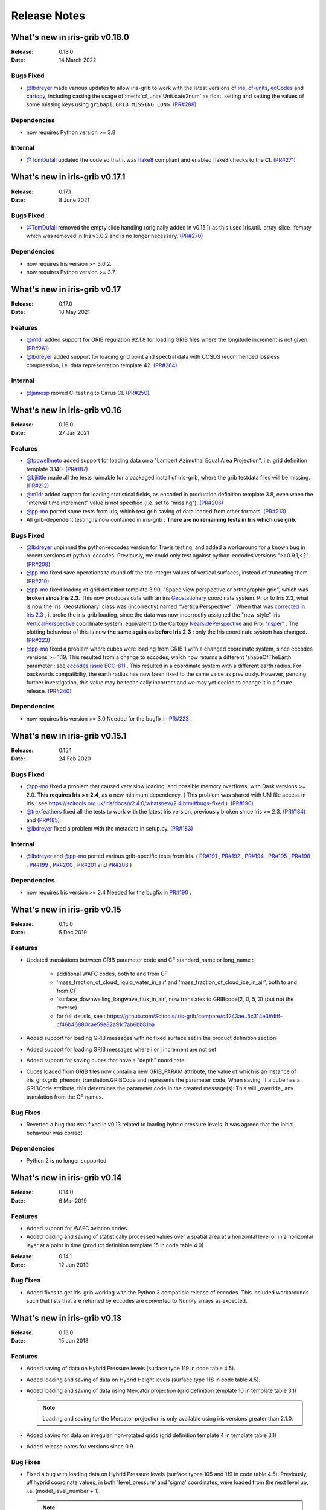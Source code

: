 Release Notes
=============


What's new in iris-grib v0.18.0
-------------------------------

:Release: 0.18.0
:Date: 14 March 2022

Bugs Fixed
^^^^^^^^^^
* `@lbdreyer <https://github.com/lbdreyer>`_ made various updates to allow 
  iris-grib to work with the latest versions of 
  `iris <https://scitools-iris.readthedocs.io/en/stable/>`_,
  `cf-units <https://cf-units.readthedocs.io/en/latest/>`_,
  `ecCodes <https://software.ecmwf.int/wiki/display/ECC/ecCodes+Home>`_ and 
  `cartopy <https://scitools.org.uk/cartopy/docs/latest/>`_, including casting
  the usage of :meth:`cf_units.Unit.date2num` as float. setting and setting the
  values of some missing keys using ``gribapi.GRIB_MISSING_LONG``.
  `(PR#288) <https://github.com/SciTools/iris-grib/pull/288>`_


Dependencies
^^^^^^^^^^^^
* now requires Python version >= 3.8


Internal
^^^^^^^^
* `@TomDufall <https://github.com/TomDufall>`_ updated the code so that it was
  `flake8 <https://flake8.pycqa.org/en/stable/>`_ compliant and enabled flake8 
  checks to the CI.
  `(PR#271) <https://github.com/SciTools/iris-grib/pull/271>`_


What's new in iris-grib v0.17.1
-------------------------------

:Release: 0.17.1
:Date: 8 June 2021

Bugs Fixed
^^^^^^^^^^

* `@TomDufall <https://github.com/TomDufall>`_ removed the empty slice
  handling (originally added in v0.15.1) as this used  
  iris.util._array_slice_ifempty which was removed in Iris v3.0.2 and is no
  longer necessary.
  `(PR#270) <https://github.com/SciTools/iris-grib/pull/270>`_


Dependencies
^^^^^^^^^^^^

* now requires Iris version >= 3.0.2.

* now requires Python version >= 3.7.



What's new in iris-grib v0.17
-----------------------------

:Release: 0.17.0
:Date: 18 May 2021

Features
^^^^^^^^

* `@m1dr <https://github.com/m1dr>`_ added support for GRIB regulation 92.1.8 
  for loading GRIB files where the longitude increment is not given.
  `(PR#261) <https://github.com/SciTools/iris-grib/pull/261>`_

* `@lbdreyer <https://github.com/lbdreyer>`_ added support for loading grid 
  point and spectral data with CCSDS recommended lossless compression, i.e. 
  data representation template 42.
  `(PR#264) <https://github.com/SciTools/iris-grib/pull/264>`_


Internal
^^^^^^^^

* `@jamesp <https://github.com/jamesp>`_ moved CI testing to Cirrus CI.
  `(PR#250) <https://github.com/SciTools/iris-grib/pull/250>`_



What's new in iris-grib v0.16
-----------------------------

:Release: 0.16.0
:Date: 27 Jan 2021

Features
^^^^^^^^

* `@tpowellmeto <https://github.com/tpowellmeto>`_ added support for loading
  data on a "Lambert Azimuthal Equal Area Projection",
  i.e. grid definition template 3.140.
  `(PR#187) <https://github.com/SciTools/iris-grib/pull/187>`_

* `@bjlittle <https://github.com/bjlittle>`_ made all the tests runnable for a
  packaged install of iris-grib, where the grib testdata files will be missing.
  `(PR#212) <https://github.com/SciTools/iris-grib/pull/212>`_

* `@m1dr <https://github.com/m1dr>`_ added support for loading statistical
  fields, as encoded in production definition template 3.8, even when the
  "interval time increment" value is not specified (i.e. set to "missing").
  `(PR#206) <https://github.com/SciTools/iris-grib/pull/206>`_

* `@pp-mo <https://github.com/pp-mo>`_ ported some tests from Iris, which test
  grib saving of data loaded from other formats.
  `(PR#213) <https://github.com/SciTools/iris-grib/pull/213>`_

* All grib-dependent testing is now contained in iris-grib : **There are no
  remaining tests in Iris which use grib.**


Bugs Fixed
^^^^^^^^^^

* `@lbdreyer <https://github.com/lbdreyer>`_ unpinned the python-eccodes
  version for Travis testing, and added a workaround for a known bug in recent
  versions of python-eccodes.
  Previously, we could only test against python-eccodes versions ">=0.9.1,<2".
  `(PR#208) <https://github.com/SciTools/iris-grib/pull/208>`_

* `@pp-mo <https://github.com/pp-mo>`_ fixed save operations to round off the
  the integer values of vertical surfaces, instead of truncating them.
  `(PR#210) <https://github.com/SciTools/iris-grib/pull/210>`_

* `@pp-mo <https://github.com/pp-mo>`_ fixed loading of grid definition
  template 3.90, "Space view perspective or orthographic grid", which was
  **broken since Iris 2.3**.  This now produces data with an iris
  `Geostationary <https://scitools-iris.readthedocs.io/en/latest/generated/api/iris/coord_systems.html#iris.coord_systems.Geostationary>`_ 
  coordinate system.  Prior to Iris 2.3, what is now the Iris 'Geostationary'
  class was (incorrectly) named "VerticalPerspective" :  When that was
  `corrected in Iris 2.3 <https://github.com/SciTools/iris/pull/3406>`_ , it
  broke the iris-grib loading, since the data was now incorrectly
  assigned the "new-style" Iris
  `VerticalPerspective <https://scitools-iris.readthedocs.io/en/latest/generated/api/iris/coord_systems.html#iris.coord_systems.VerticalPerspective>`_
  coordinate system, equivalent to the Cartopy
  `NearsidePerspective <https://scitools.org.uk/cartopy/docs/latest/crs/projections.html#nearsideperspective>`_ 
  and Proj
  `"nsper" <https://proj.org/operations/projections/nsper.html>`_ .
  The plotting behaviour of this is now **the same again as before Iris 2.3** :
  only the Iris coordinate system has changed.
  `(PR#223) <https://github.com/SciTools/iris-grib/pull/223>`_

* `@pp-mo <https://github.com/pp-mo>`_ fixed a problem where cubes were loading from GRIB 1 with a changed coordinate
  system, since eccodes versions >= 1.19.  This resulted from a change to eccodes, which now returns a different
  'shapeOfTheEarth' parameter : see `eccodes issue ECC-811 <https://jira.ecmwf.int/browse/ECC-811>`_ .  This resulted
  in a coordinate system with a different earth radius.
  For backwards compatibilty, the earth radius has now been fixed to the same value as previously.
  However, pending further investigation, this value may be technically incorrect and we may
  yet decide to change it in a future release.
  `(PR#240) <https://github.com/SciTools/iris-grib/pull/240>`_


Dependencies
^^^^^^^^^^^^

* now requires Iris version >= 3.0
  Needed for the bugfix in
  `PR#223 <https://github.com/SciTools/iris-grib/pull/223>`_ .



What's new in iris-grib v0.15.1
-------------------------------

:Release: 0.15.1
:Date: 24 Feb 2020

Bugs Fixed
^^^^^^^^^^

* `@pp-mo <https://github.com/pp-mo>`_ fixed a problem that caused very slow
  loading, and possible memory overflows, with Dask versions >= 2.0.
  **This requires Iris >= 2.4**, as a new minimum dependency.
  ( This problem was shared with UM file access in Iris : see
  https://scitools.org.uk/iris/docs/v2.4.0/whatsnew/2.4.html#bugs-fixed ).
  `(PR#190) <https://github.com/SciTools/iris-grib/pull/190>`_

* `@trexfeathers <https://github.com/trexfeathers>`_ fixed all the tests to
  work with the latest Iris version, previously broken since Iris >= 2.3.
  `(PR#184) <https://github.com/SciTools/iris-grib/pull/184>`_
  and `(PR#185) <https://github.com/SciTools/iris-grib/pull/185>`_

* `@lbdreyer <https://github.com/lbdreyer>`_ fixed a problem with the metadata
  in setup.py.
  `(PR#183) <https://github.com/SciTools/iris-grib/pull/183>`_


Internal
^^^^^^^^

* `@lbdreyer <https://github.com/lbdreyer>`_ and
  `@pp-mo <https://github.com/pp-mo>`_ ported various grib-specific tests from
  Iris.
  ( `PR#191 <https://github.com/SciTools/iris-grib/pull/191>`_ ,
  `PR#192 <https://github.com/SciTools/iris-grib/pull/192>`_ ,
  `PR#194 <https://github.com/SciTools/iris-grib/pull/194>`_ ,
  `PR#195 <https://github.com/SciTools/iris-grib/pull/195>`_ ,
  `PR#198 <https://github.com/SciTools/iris-grib/pull/198>`_ ,
  `PR#199 <https://github.com/SciTools/iris-grib/pull/199>`_ ,
  `PR#200 <https://github.com/SciTools/iris-grib/pull/200>`_ ,
  `PR#201 <https://github.com/SciTools/iris-grib/pull/201>`_  and
  `PR#203 <https://github.com/SciTools/iris-grib/pull/203>`_ )

Dependencies
^^^^^^^^^^^^

* now requires Iris version >= 2.4
  Needed for the bugfix in
  `PR#190 <https://github.com/SciTools/iris-grib/pull/190>`_ .


What's new in iris-grib v0.15
-----------------------------

:Release: 0.15.0
:Date: 5 Dec 2019

Features
^^^^^^^^

* Updated translations between GRIB parameter code and CF standard_name or
  long_name :

      * additional WAFC codes, both to and from CF
      * 'mass_fraction_of_cloud_liquid_water_in_air' and 'mass_fraction_of_cloud_ice_in_air', both to and from CF
      * 'surface_downwelling_longwave_flux_in_air', now translates to GRIBcode(2, 0, 5, 3)  (but not the reverse).
      * for full details, see : https://github.com/Scitools/iris-grib/compare/c4243ae..5c314e3#diff-cf46b46880cae59e82a91c7ab6bb81ba

* Added support for loading GRIB messages with no fixed surface set in the
  product definition section

* Added support for loading GRIB messages where i or j increment are not set

* Added support for saving cubes that have a "depth" coordinate

* Cubes loaded from GRIB files now contain a new GRIB_PARAM attribute, the
  value of which is an instance of
  iris_grib.grib_phenom_translation.GRIBCode and represents the parameter code.
  When saving, if a cube has a GRIBCode attribute, this determines the parameter code
  in the created message(s): This will _override_ any translation from the CF names.

Bug Fixes
^^^^^^^^^

* Reverted a bug that was fixed in v0.13 related to loading hybrid pressure 
  levels. It was agreed that the initial behaviour was correct 

Dependencies
^^^^^^^^^^^^

* Python 2 is no longer supported


What's new in iris-grib v0.14
-----------------------------

:Release: 0.14.0
:Date: 6 Mar 2019

Features
^^^^^^^^

* Added support for WAFC aviation codes.

* Added loading and saving of statistically processed values over a spatial
  area at a horizontal level or in a horizontal layer at a point in time
  (product definition template 15 in code table 4.0)

:Release: 0.14.1
:Date: 12 Jun 2019

Bug Fixes
^^^^^^^^^

* Added fixes to get iris-grib working with the Python 3 compatible release of
  eccodes. This included workarounds such that lists that are returned by
  eccodes are converted to NumPy arrays as expected.


What's new in iris-grib v0.13
-----------------------------

:Release: 0.13.0
:Date: 15 Jun 2018

Features
^^^^^^^^

* Added saving of data on Hybrid Pressure levels (surface type 119 in
  code table 4.5).

* Added loading and saving of data on Hybrid Height levels (surface type 118 in
  code table 4.5).

* Added loading and saving of data using Mercator projection (grid definition
  template 10 in template table 3.1)

  .. note::

      Loading and saving for the Mercator projection is only available using
      iris versions greater than 2.1.0.

* Added saving for data on irregular, non-rotated grids (grid definition
  template 4 in template table 3.1)

* Added release notes for versions since 0.9.


Bug Fixes
^^^^^^^^^

* Fixed a bug with loading data on Hybrid Pressure levels (surface types 105
  and 119 in code table 4.5).  
  Previously, *all* hybrid coordinate values, in both 'level_pressure' and
  'sigma' coordinates, were loaded from the next level up,
  i.e. (model_level_number + 1).

  .. note::

      This changes loading behaviour for data on hybrid pressure levels only.
      This is an incompatible change, but the coefficent values previously
      returned were essentially useless, with some values missing.


What's new in iris-grib v0.12
-----------------------------

:Release: 0.12
:Date: 25 Oct 2017

Updated to work with
`ecCodes <https://software.ecmwf.int/wiki/display/ECC/ecCodes+Home>`_ as its
interface to GRIB files.
This is ECMWF's replacement for the older GRIB-API, which is now deprecated.


What's new in iris-grib v0.11
-----------------------------

:Release: 0.11
:Date: 25 Oct 2017

Update for Iris v2.0+, using `dask <https://dask.pydata.org>`_ in place of
`biggus <https://github.com/SciTools/biggus>`_ for deferred loading.


What's new in iris-grib v0.9
-----------------------------

:Release: 0.9.0
:Date: 25 Jul 2016

Stable release of iris-grib to support iris v1.10
